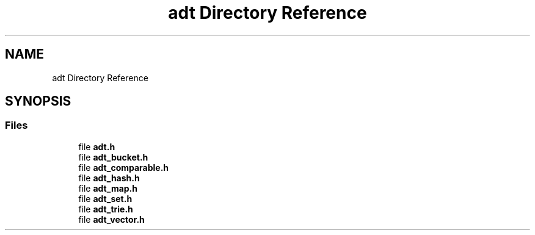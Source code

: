 .TH "adt Directory Reference" 3 "Tue Oct 26 2021" "Version 0.1.0.44b1ab3b98a6" "MetaCall" \" -*- nroff -*-
.ad l
.nh
.SH NAME
adt Directory Reference
.SH SYNOPSIS
.br
.PP
.SS "Files"

.in +1c
.ti -1c
.RI "file \fBadt\&.h\fP"
.br
.ti -1c
.RI "file \fBadt_bucket\&.h\fP"
.br
.ti -1c
.RI "file \fBadt_comparable\&.h\fP"
.br
.ti -1c
.RI "file \fBadt_hash\&.h\fP"
.br
.ti -1c
.RI "file \fBadt_map\&.h\fP"
.br
.ti -1c
.RI "file \fBadt_set\&.h\fP"
.br
.ti -1c
.RI "file \fBadt_trie\&.h\fP"
.br
.ti -1c
.RI "file \fBadt_vector\&.h\fP"
.br
.in -1c
